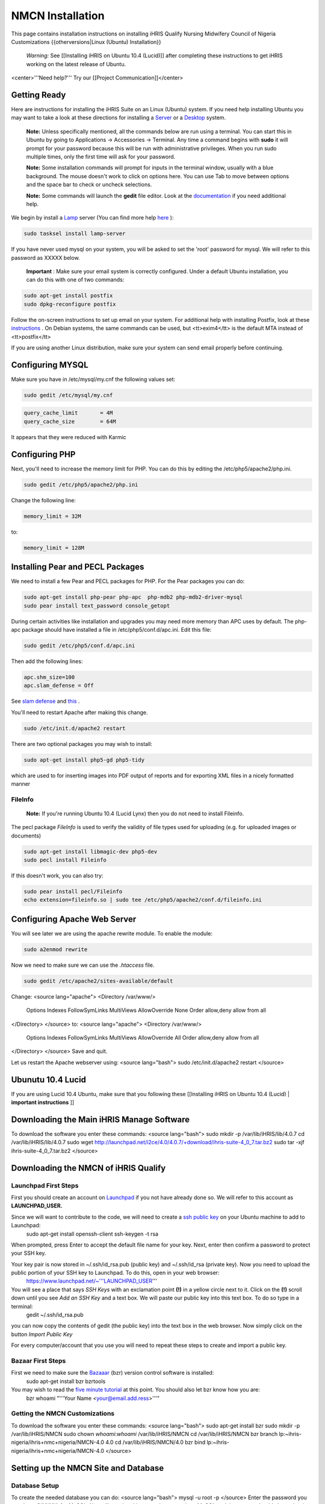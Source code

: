 NMCN Installation
=================

This page contains installation instructions on installing iHRIS Qualify Nursing Midwifery Council of Nigeria Customizations
{{otherversions|Linux (Ubuntu) Installation}} 

 *Warning:*  See [[Installing iHRIS on Ubuntu 10.4 (Lucid)]] after completing these instructions to get iHRIS working on the latest release of Ubuntu.


<center>'''Need help?'''  Try our [[Project Communication]]</center>

Getting Ready
^^^^^^^^^^^^^

Here are instructions for installing the iHRIS Suite on an Linux (Ubuntu) system.  If you need help installing Ubuntu you may want to take a look at
these directions for installing a  `Server <http://www.howtoforge.com/perfect-server-ubuntu8.04-lts>`_  or a  `Desktop <http://www.howtoforge.com/the-perfect-desktop-ubuntu-8.04-lts-hardy-heron>`_  system.

 **Note:**   Unless specifically mentioned, all the commands below are run using a terminal.  You can start this in Ubuntu by going to Applications -> Accessories -> Terminal.  Any time a command begins with **sudo**  it will prompt for your password because this will be run with administrative privileges.  When you run sudo multiple times, only the first time will ask for your password.

 **Note:**   Some installation commands will prompt for inputs in the terminal window, usually with a blue background.  The mouse doesn't work to click on options here.  You can use Tab to move between options and the space bar to check or uncheck selections.

 **Note:**   Some commands will launch the **gedit**  file editor.  Look at the  `documentation <https://help.ubuntu.com/community/gedit>`_  if you need additional help.

We begin by install a  `Lamp <http://en.wikipedia.org/wiki/LAMP_%28software_bundle%29>`_  server
(You can find more help  `here <https://help.ubuntu.com/community/ApacheMySQLPHP>`_ ):


.. code-block:: bash

    sudo tasksel install lamp-server
    

If you have never used mysql on your system, you will be asked to set the 'root' password for mysql.  We will refer to this password as XXXXX below.

 **Important** : Make sure your email system is correctly configured.  Under a default Ubuntu installation, you can do this with one of two commands:


.. code-block:: bash

    sudo apt-get install postfix
    sudo dpkg-reconfigure postfix
    


Follow the on-screen instructions to set up email on your system.  For additional help with installing Postfix, look at these  `instructions <https://help.ubuntu.com/community/PostfixBasicSetupHowto>`_ .  On Debian systems, the same commands can be used, but <tt>exim4</tt> is the default MTA instead of <tt>postfix</tt>

If you are using another Linux distribution, make sure your system can send email properly before continuing.


Configuring MYSQL
^^^^^^^^^^^^^^^^^
Make sure you have in /etc/mysql/my.cnf the following values set:


.. code-block:: bash

    sudo gedit /etc/mysql/my.cnf
    



.. code-block:: ini

    query_cache_limit       = 4M
    query_cache_size        = 64M
    

It appears that they were reduced with Karmic


Configuring PHP
^^^^^^^^^^^^^^^

Next, you'll need to increase the memory limit for PHP. You can do this by editing the /etc/php5/apache2/php.ini. 


.. code-block:: bash

    sudo gedit /etc/php5/apache2/php.ini
    


Change the following line:


.. code-block:: ini

    memory_limit = 32M
    

to:


.. code-block:: ini

    memory_limit = 128M
    



Installing Pear and PECL Packages
^^^^^^^^^^^^^^^^^^^^^^^^^^^^^^^^^

We need to install a few Pear and PECL packages for PHP.  For the Pear packages you can do:


.. code-block:: bash

    sudo apt-get install php-pear php-apc  php-mdb2 php-mdb2-driver-mysql 
    sudo pear install text_password console_getopt
    


During certain activities like installation and upgrades you may need more memory than APC uses by default.  The php-apc package should have installed a file in /etc/php5/conf.d/apc.ini.  Edit this file:



.. code-block:: bash

    sudo gedit /etc/php5/conf.d/apc.ini
    


Then add the following lines:



.. code-block:: ini

    apc.shm_size=100
    apc.slam_defense = Off
    

See  `slam defense <http://pecl.php.net/bugs/bug.php?id=16843>`_  and  `this <http://t3.dotgnu.info/blog/php/user-cache-timebomb>`_ .

You'll need to restart Apache after making this change.


.. code-block:: bash

    sudo /etc/init.d/apache2 restart
    


There are two optional packages you may wish to install:


.. code-block:: bash

    sudo apt-get install php5-gd php5-tidy
    

which are used to for inserting images into PDF output of reports and for exporting XML files in a nicely formatted manner


FileInfo
~~~~~~~~
 **Note:**  If you're running Ubuntu 10.4 (Lucid Lynx) then you do not need to install Fileinfo.

The pecl package *FileInfo*  is used to verify the validity of file types used for uploading (e.g. for uploaded images or documents)


.. code-block:: bash

    sudo apt-get install libmagic-dev php5-dev
    sudo pecl install Fileinfo
    

If this doesn't work, you can also try:


.. code-block:: bash

    sudo pear install pecl/Fileinfo
    echo extension=fileinfo.so | sudo tee /etc/php5/apache2/conf.d/fileinfo.ini
    



Configuring Apache Web Server
^^^^^^^^^^^^^^^^^^^^^^^^^^^^^

You will see later we are using the apache rewrite module.  To enable the module:


.. code-block:: bash

    sudo a2enmod rewrite
    

Now we need to make sure we can use the *.htaccess*  file.


.. code-block:: bash

    sudo gedit /etc/apache2/sites-available/default
    

Change:
<source lang="apache">
<Directory /var/www/>
	Options Indexes FollowSymLinks MultiViews
	AllowOverride None
	Order allow,deny
	allow from all
</Directory>
</source>
to:
<source lang="apache">
<Directory /var/www/>
	Options Indexes FollowSymLinks MultiViews
	AllowOverride All
	Order allow,deny
	allow from all
</Directory>
</source>
Save and quit.

Let us restart the Apache webserver using:
<source lang="bash">
sudo /etc/init.d/apache2 restart 
</source>


Ubunutu 10.4 Lucid
^^^^^^^^^^^^^^^^^^

If you are using Lucid 10.4 Ubuntu, make sure that you following these [[Installing iHRIS on Ubuntu 10.4 (Lucid) | **important instructions** ]]


Downloading the Main iHRIS Manage Software
^^^^^^^^^^^^^^^^^^^^^^^^^^^^^^^^^^^^^^^^^^
To download the software you enter these commands:
<source lang="bash">
sudo mkdir -p /var/lib/iHRIS/lib/4.0.7
cd /var/lib/iHRIS/lib/4.0.7
sudo wget http://launchpad.net/i2ce/4.0/4.0.7/+download/ihris-suite-4_0_7.tar.bz2
sudo tar -xjf ihris-suite-4_0_7.tar.bz2
</source>


Downloading the NMCN of iHRIS Qualify
^^^^^^^^^^^^^^^^^^^^^^^^^^^^^^^^^^^^^


Launchpad First Steps
~~~~~~~~~~~~~~~~~~~~~
First you should create an account on  `Launchpad <https://launchpad.net/>`_  if you not have already done so.  We will refer to this account as **LAUNCHPAD_USER.** 

Since we will want to contribute to the code, we will need to create a  `ssh public key <https://help.launchpad.net/YourAccount/CreatingAnSSHKeyPair>`_  on your Ubuntu machine to add to Launchpad:
 sudo apt-get install openssh-client
 ssh-keygen -t rsa
When prompted, press Enter to accept the default file name for your key. Next, enter then confirm a password to protect your SSH key.  

Your key pair is now stored in ~/.ssh/id_rsa.pub (public key) and ~/.ssh/id_rsa (private key). Now you need to upload the public portion of your SSH key to Launchpad. To do this, open in your web browser:
 https://www.launchpad.net/~'''LAUNCHPAD_USER'''
You will see a place that says *SSH Keys*  with an exclamation point **(!)**  in a yellow circle next to it.  Click on the **(!)**  scroll down until you see *Add an SSH Key*  and a text box.  We will paste our public key into this text box.  To do so type in a terminal:
 gedit ~/.ssh/id_rsa.pub
you can now copy the contents of gedit (the public key) into the text box in the web browser.  Now simply click on the button *Import Public Key* 

For every computer/account that you use you will need to repeat these steps to create and import a public key.


Bazaar First Steps
~~~~~~~~~~~~~~~~~~
First we need to make sure the  `Bazaaar <http://bazaar-vcs.org/en/>`_  (bzr) version control software is installed:
  sudo apt-get install bzr bzrtools
You may wish to read the  `five minute tutorial <http://doc.bazaar-vcs.org/latest/en/mini-tutorial/index.html>`_  at this point.  You should also let bzr know how you are:
  bzr whoami "'''Your Name <your@email.add.ress>'''"


Getting the NMCN Customizations
~~~~~~~~~~~~~~~~~~~~~~~~~~~~~~~

To download the software you enter these commands:
<source lang="bash">
sudo apt-get install bzr
sudo mkdir -p /var/lib/iHRIS/NMCN
sudo chown `whoami`:`whoami` /var/lib/iHRIS/NMCN
cd /var/lib/iHRIS/NMCN
bzr branch lp:~ihris-nigeria/ihris+nmc+nigeria/NMCN-4.0 4.0
cd /var/lib/iHRIS/NMCN/4.0
bzr bind lp:~ihris-nigeria/ihris+nmc+nigeria/NMCN-4.0
</source>


Setting up the NMCN Site and Database
^^^^^^^^^^^^^^^^^^^^^^^^^^^^^^^^^^^^^

Database Setup
~~~~~~~~~~~~~~

To create the needed database you can do:
<source lang="bash">
mysql -u root -p
</source>
Enter the password you set above (XXXXX) for MySQL.  You will now be able to send commands to MySQL and the prompt should always begin with 'mysql> '.  Type these commands:
<source lang="mysql">
CREATE DATABASE qualify_NMCN_4_0;
GRANT ALL PRIVILEGES ON qualify_NMCN_4_0.* TO ihris@localhost identified by 'PASSWORD';
SET GLOBAL log_bin_trust_function_creators = 1;
exit
</source>

Substitute **PASSWORD**  with something appropriate.  


If you are having trouble creating routines see  `this <http://www.ispirer.com/wiki/sqlways/troubleshooting-guide/mysql/import/binary-logging>`_ .


Setting the Password
~~~~~~~~~~~~~~~~~~~~

Now we need to set the password **PASSWORD**  in the main configuration file.  Run the commands:
<source lang="bash">
mkdir -p /var/lib/iHRIS/NMCN/4.0/pages/local/
cp /var/lib/iHRIS/NMCN/4.0/pages/config.values.php /var/lib/iHRIS/NMCN/4.0/pages/local/config.values.php
gedit /var/lib/iHRIS/NMCN/4.0/pages/local/config.values.php
</source>
and the PASSWORD in the following line to what you chose above:
<source lang="php">
/**
 * the dsn to connect to your database
 */
$i2ce_site_dsn = 'mysql://ihris:PASSWORD@localhost/qualify_NMCN_4_0' ;
</source>
Now Save and Quit.


Making the Site Available
~~~~~~~~~~~~~~~~~~~~~~~~~

We make iHRIS Manage site available via the webserver:
<source lang="bash">
sudo ln -s /var/lib/iHRIS/NMCN/4.0/sites/MOHSW/pages /var/www/NMCN
</source>


Finishing Up
~~~~~~~~~~~~
Now we are ready to begin the site installation.  Simply browse to:
<center>
http://localhost/NMCN
</center>
and wait for the site to initialize itself.  Congratulations!  You may log in as the *i2ce_admin*  with the password you used to connect to the database ('''YYYY''' that you set above).


Updating Customizations
^^^^^^^^^^^^^^^^^^^^^^^
To update the customizations from launchpad, ensure that port 22 is open on the server and do:
 cd /var/lib/iHRIS/NMCN/4.0
 bzr update
[[Category:Nigeria]]
